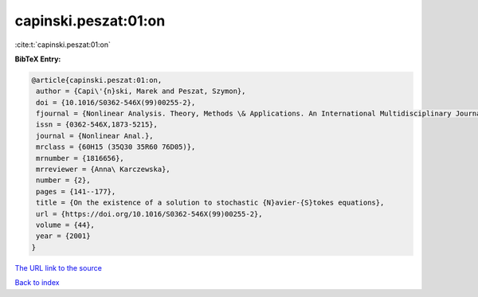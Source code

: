 capinski.peszat:01:on
=====================

:cite:t:`capinski.peszat:01:on`

**BibTeX Entry:**

.. code-block:: bibtex

   @article{capinski.peszat:01:on,
    author = {Capi\'{n}ski, Marek and Peszat, Szymon},
    doi = {10.1016/S0362-546X(99)00255-2},
    fjournal = {Nonlinear Analysis. Theory, Methods \& Applications. An International Multidisciplinary Journal},
    issn = {0362-546X,1873-5215},
    journal = {Nonlinear Anal.},
    mrclass = {60H15 (35Q30 35R60 76D05)},
    mrnumber = {1816656},
    mrreviewer = {Anna\ Karczewska},
    number = {2},
    pages = {141--177},
    title = {On the existence of a solution to stochastic {N}avier-{S}tokes equations},
    url = {https://doi.org/10.1016/S0362-546X(99)00255-2},
    volume = {44},
    year = {2001}
   }
`The URL link to the source <ttps://doi.org/10.1016/S0362-546X(99)00255-2}>`_


`Back to index <../By-Cite-Keys.html>`_
